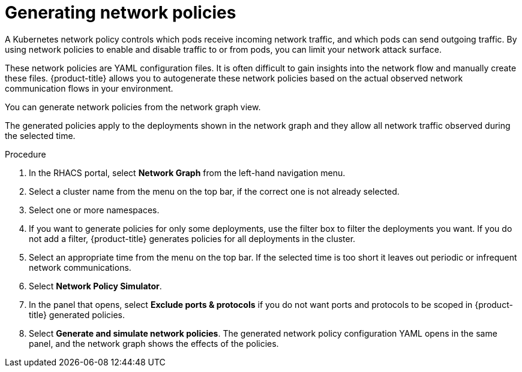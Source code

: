 // Module included in the following assemblies:
//
// * operating/manage-network-policies.adoc
:_module-type: PROCEDURE
[id="generate-network-policies_{context}"]
= Generating network policies

[role="_abstract"]
A Kubernetes network policy controls which pods receive incoming network traffic, and which pods can send outgoing traffic.
By using network policies to enable and disable traffic to or from pods, you can limit your network attack surface.

These network policies are YAML configuration files.
It is often difficult to gain insights into the network flow and manually create these files.
{product-title} allows you to autogenerate these network policies based on the actual observed network communication flows in your environment.

You can generate network policies from the network graph view.

The generated policies apply to the deployments shown in the network graph and they allow all network traffic observed during the selected time.

.Procedure
. In the RHACS portal, select *Network Graph* from the left-hand navigation menu.
. Select a cluster name from the menu on the top bar, if the correct one is not already selected.
. Select one or more namespaces.
. If you want to generate policies for only some deployments, use the filter box to filter the deployments you want.
If you do not add a filter, {product-title} generates policies for all deployments in the cluster.
. Select an appropriate time from the menu on the top bar.
If the selected time is too short it leaves out periodic or infrequent network communications.
. Select *Network Policy Simulator*.
. In the panel that opens, select *Exclude ports & protocols* if you do not want ports and protocols to be scoped in {product-title} generated policies.
. Select *Generate and simulate network policies*.
The generated network policy configuration  YAML opens in the same panel, and the network graph shows the effects of the policies.
